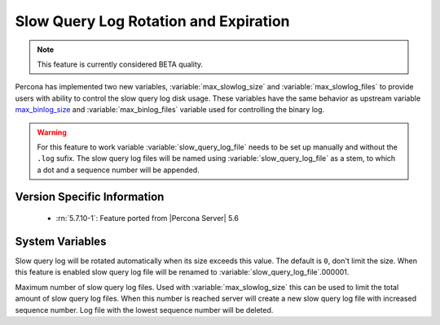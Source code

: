 .. _slowlog_rotation:

========================================
 Slow Query Log Rotation and Expiration
========================================

.. note:: 

   This feature is currently considered BETA quality.

Percona has implemented two new variables, :variable:`max_slowlog_size` and :variable:`max_slowlog_files` to provide users with ability to control the slow query log disk usage. These variables have the same behavior as upstream variable `max_binlog_size <https://dev.mysql.com/doc/refman/5.7/en/replication-options-binary-log.html#sysvar_max_binlog_size>`_ and :variable:`max_binlog_files` variable used for controlling the binary log.

.. warning::

   For this feature to work variable :variable:`slow_query_log_file` needs to be set up manually and without the ``.log`` sufix. The slow query log files will be named using :variable:`slow_query_log_file` as a stem, to which a dot and a sequence number will be appended.

Version Specific Information
============================

  * :rn:`5.7.10-1`:
    Feature ported from |Percona Server| 5.6

System Variables
================

.. variable:: max_slowlog_size

     :cli: Yes
     :conf: Yes
     :scope: Global
     :dyn: Yes
     :vartype: numeric
     :default: 0 (unlimited)
     :range: 4096 - 1073741824

Slow query log will be rotated automatically when its size exceeds this value. The default is ``0``, don't limit the size. When this feature is enabled slow query log file will be renamed to :variable:`slow_query_log_file`.000001. 

.. variable:: max_slowlog_files

     :cli: Yes
     :conf: Yes
     :scope: Global
     :dyn: Yes
     :vartype: numeric
     :default: 0 (unlimited)
     :range: 0 - 102400

Maximum number of slow query log files. Used with :variable:`max_slowlog_size` this can be used to limit the total amount of slow query log files. When this number is reached server will create a new slow query log file with increased sequence number. Log file with the lowest sequence number will be deleted.
